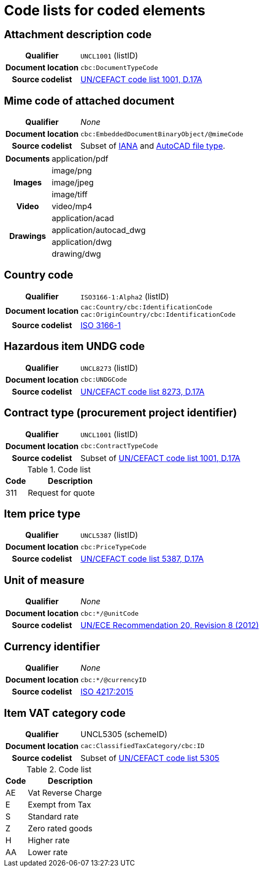 [[element-codes]]
= Code lists for coded elements


== Attachment description code

[cols="1,4"]
|===
h| Qualifier
| `UNCL1001` (listID)
h| Document location
| `cbc:DocumentTypeCode`
h| Source codelist
| link:https://www.unece.org/fileadmin/DAM/trade/untdid/d17a/tred/tred1001.htm[UN/CEFACT code list 1001, D.17A]
|===


== Mime code of attached document

[cols="1,4"]
|===
h| Qualifier
| _None_
h| Document location
| `cbc:EmbeddedDocumentBinaryObject/@mimeCode`
h| Source codelist
|
  Subset of link:http://www.iana.org/assignments/media-types[IANA] and link:http://filext.com/file-extension/DWG[AutoCAD file type].
|===

[cols="1,4"]
|===
.1+h| Documents
| application/pdf

.3+h| Images
| image/png
| image/jpeg
| image/tiff

.1+h| Video
| video/mp4

.4+h| Drawings
| application/acad
| application/autocad_dwg
| application/dwg
| drawing/dwg
|===


== Country code

[cols="1,4"]
|===
h| Qualifier
| `ISO3166-1:Alpha2` (listID)
h| Document location
| `cac:Country/cbc:IdentificationCode` +
`cac:OriginCountry/cbc:IdentificationCode` +
h| Source codelist
| link:http://www.iso.org/iso/home/standards/country_codes.htm[ISO 3166-1]
|===


== Hazardous item UNDG code

[cols="1,4"]
|===
h| Qualifier
| `UNCL8273` (listID)
h| Document location
| `cbc:UNDGCode`
h| Source codelist
| link:https://www.unece.org/fileadmin/DAM/trade/untdid/d17a/tred/tred8273.htm[UN/CEFACT code list 8273, D.17A]
|===


== Contract type (procurement project identifier)

[cols="1,4"]
|===
h| Qualifier
| `UNCL1001` (listID)
h| Document location
| `cbc:ContractTypeCode`
h| Source codelist
| Subset of  link:https://www.unece.org/fileadmin/DAM/trade/untdid/d17a/tred/tred1001.htm[UN/CEFACT code list 1001, D.17A]
|===

[cols="1,4", options="header"]
.Code list
|===
| Code
| Description

>| 311
| Request for quote
|===


== Item price type

[cols="1,4"]
|===
h| Qualifier
| `UNCL5387` (listID)
h| Document location
| `cbc:PriceTypeCode`
h| Source codelist
| link:https://www.unece.org/fileadmin/DAM/trade/untdid/d17a/tred/tred5387.htm[UN/CEFACT code list 5387, D.17A]
|===


== Unit of measure

[cols="1,4"]
|===
h| Qualifier
| _None_
h| Document location
| `cbc:*/@unitCode`
h| Source codelist
| link:http://www.unece.org/tradewelcome/un-centre-for-trade-facilitation-and-e-businessuncefact/outputs/cefactrecommendationsrec-index/list-of-trade-facilitation-recommendations-n-16-to-20.html[UN/ECE Recommendation 20, Revision 8 (2012)]
|===


== Currency identifier

[cols="1,4"]
|===
h| Qualifier
| _None_
h| Document location
| `cbc:*/@currencyID`
h| Source codelist
| link:https://www.iso.org/iso-4217-currency-codes.html[ISO 4217:2015]
|===


== Item VAT category code

[cols="1,4"]
|===
h| Qualifier
| UNCL5305 (schemeID)
h| Document location
| `cac:ClassifiedTaxCategory/cbc:ID`
h| Source codelist
| Subset of link:https://www.unece.org/fileadmin/DAM/trade/untdid/d17a/tred/tred5305.htm[UN/CEFACT code list 5305]
|===


[cols="1,4", options="header"]
.Code list
|===
| Code
| Description

| AE
| Vat Reverse Charge

| E
| Exempt from Tax

| S
| Standard rate

| Z
| Zero rated goods

| H
| Higher rate

| AA
| Lower rate
|===
